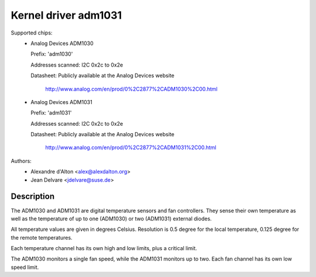 Kernel driver adm1031
=====================

Supported chips:
  * Analog Devices ADM1030

    Prefix: 'adm1030'

    Addresses scanned: I2C 0x2c to 0x2e

    Datasheet: Publicly available at the Analog Devices website

	       http://www.analog.com/en/prod/0%2C2877%2CADM1030%2C00.html

  * Analog Devices ADM1031

    Prefix: 'adm1031'

    Addresses scanned: I2C 0x2c to 0x2e

    Datasheet: Publicly available at the Analog Devices website

	       http://www.analog.com/en/prod/0%2C2877%2CADM1031%2C00.html

Authors:
	- Alexandre d'Alton <alex@alexdalton.org>
	- Jean Delvare <jdelvare@suse.de>

Description
-----------

The ADM1030 and ADM1031 are digital temperature sensors and fan controllers.
They sense their own temperature as well as the temperature of up to one
(ADM1030) or two (ADM1031) external diodes.

All temperature values are given in degrees Celsius. Resolution is 0.5
degree for the local temperature, 0.125 degree for the remote temperatures.

Each temperature channel has its own high and low limits, plus a critical
limit.

The ADM1030 monitors a single fan speed, while the ADM1031 monitors up to
two. Each fan channel has its own low speed limit.
